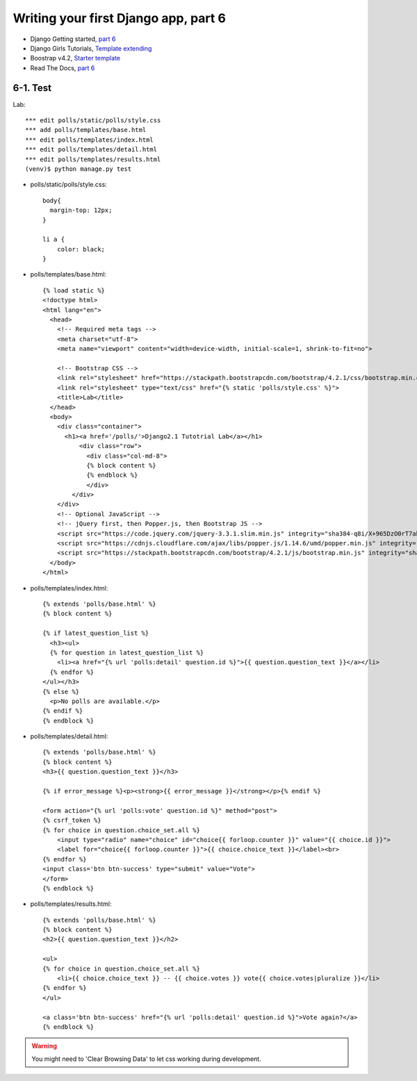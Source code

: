 =====================================
Writing your first Django app, part 6
=====================================

* Django Getting started, `part 6 <https://docs.djangoproject.com/en/2.1/intro/tutorial06/>`_
* Django Girls Tutorials, `Template extending <https://tutorial.djangogirls.org/en/template_extending/>`_
* Boostrap v4.2, `Starter template <https://getbootstrap.com/docs/4.2/getting-started/introduction/>`_

* Read The Docs, `part 6 <https://django21-tutorial-lab.readthedocs.io/en/latest/intro/tutorial06.html>`_
  

    
6-1. Test 
==================

Lab::


    *** edit polls/static/polls/style.css
    *** add polls/templates/base.html
    *** edit polls/templates/index.html
    *** edit polls/templates/detail.html
    *** edit polls/templates/results.html
    (venv)$ python manage.py test

* polls/static/polls/style.css::


    body{
      margin-top: 12px;
    }

    li a {
        color: black;
    }


* polls/templates/base.html::


    {% load static %}
    <!doctype html>
    <html lang="en">
      <head>
        <!-- Required meta tags -->
        <meta charset="utf-8">
        <meta name="viewport" content="width=device-width, initial-scale=1, shrink-to-fit=no">

        <!-- Bootstrap CSS -->
        <link rel="stylesheet" href="https://stackpath.bootstrapcdn.com/bootstrap/4.2.1/css/bootstrap.min.css" integrity="sha384-GJzZqFGwb1QTTN6wy59ffF1BuGJpLSa9DkKMp0DgiMDm4iYMj70gZWKYbI706tWS" crossorigin="anonymous">
        <link rel="stylesheet" type="text/css" href="{% static 'polls/style.css' %}">
        <title>Lab</title>
      </head>
      <body>
        <div class="container">
          <h1><a href='/polls/'>Django2.1 Tutotrial Lab</a></h1>
              <div class="row">
                <div class="col-md-8">
                {% block content %}
                {% endblock %}
                </div>
            </div>
        </div>
        <!-- Optional JavaScript -->
        <!-- jQuery first, then Popper.js, then Bootstrap JS -->
        <script src="https://code.jquery.com/jquery-3.3.1.slim.min.js" integrity="sha384-q8i/X+965DzO0rT7abK41JStQIAqVgRVzpbzo5smXKp4YfRvH+8abtTE1Pi6jizo" crossorigin="anonymous"></script>
        <script src="https://cdnjs.cloudflare.com/ajax/libs/popper.js/1.14.6/umd/popper.min.js" integrity="sha384-wHAiFfRlMFy6i5SRaxvfOCifBUQy1xHdJ/yoi7FRNXMRBu5WHdZYu1hA6ZOblgut" crossorigin="anonymous"></script>
        <script src="https://stackpath.bootstrapcdn.com/bootstrap/4.2.1/js/bootstrap.min.js" integrity="sha384-B0UglyR+jN6CkvvICOB2joaf5I4l3gm9GU6Hc1og6Ls7i6U/mkkaduKaBhlAXv9k" crossorigin="anonymous"></script>
      </body>
    </html>

        
* polls/templates/index.html::


    {% extends 'polls/base.html' %}
    {% block content %}

    {% if latest_question_list %}
      <h3><ul>
      {% for question in latest_question_list %}
        <li><a href="{% url 'polls:detail' question.id %}">{{ question.question_text }}</a></li>
      {% endfor %}
    </ul></h3>
    {% else %}
      <p>No polls are available.</p>
    {% endif %}
    {% endblock %}
  
        
* polls/templates/detail.html::


    {% extends 'polls/base.html' %}
    {% block content %}
    <h3>{{ question.question_text }}</h3>

    {% if error_message %}<p><strong>{{ error_message }}</strong></p>{% endif %}

    <form action="{% url 'polls:vote' question.id %}" method="post">
    {% csrf_token %}
    {% for choice in question.choice_set.all %}
        <input type="radio" name="choice" id="choice{{ forloop.counter }}" value="{{ choice.id }}">
        <label for="choice{{ forloop.counter }}">{{ choice.choice_text }}</label><br>
    {% endfor %}
    <input class='btn btn-success' type="submit" value="Vote">
    </form>
    {% endblock %}

* polls/templates/results.html::


    {% extends 'polls/base.html' %}
    {% block content %}
    <h2>{{ question.question_text }}</h2>

    <ul>
    {% for choice in question.choice_set.all %}
        <li>{{ choice.choice_text }} -- {{ choice.votes }} vote{{ choice.votes|pluralize }}</li>
    {% endfor %}
    </ul>

    <a class='btn btn-success' href="{% url 'polls:detail' question.id %}">Vote again?</a>
    {% endblock %}

.. figure:: _static/img6-1-1.png
    :align: center
    
.. figure:: _static/img6-1-2.png
    :align: center
    
.. figure:: _static/img6-1-3.png
    :align: center
    


.. warning::
    You might need to 'Clear Browsing Data' to let css working during development.
 

 

 
 
